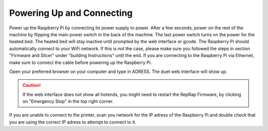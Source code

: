 ################################
Powering Up and Connecting
################################

Power up the Raspberry Pi by connecting its power supply to power. After a few seconds, power on the rest of the machine by flipping the main power switch in the back of the machine. The last power switch turns on the power for the heated bed. The heated bed will stay inactive until prompted by the web interface or gcode.
The Raspberry Pi should automatically connect to your WiFi network. If this is not the case, please make sure you followed the steps in section "Firmware and Slicer" under "building Instructions" until the end. If you are connecting to the Raspberry Pi via Ethernet, make sure to connect the cable before powering up the Raspberry Pi.

Open your preferred browser on your computer and type in ADRESS. The duet web interface will show up. 

.. Caution:: If the web interface does not show all hotends, you might need to restart the RepRap Firmware, by clicking on "Emergency Stop" in the top right corner.

If you are unable to connect to the printer, scan you network for the IP adress of the Raspberry Pi and double check that you are using the correct IP adress to attempt to connect to it.
